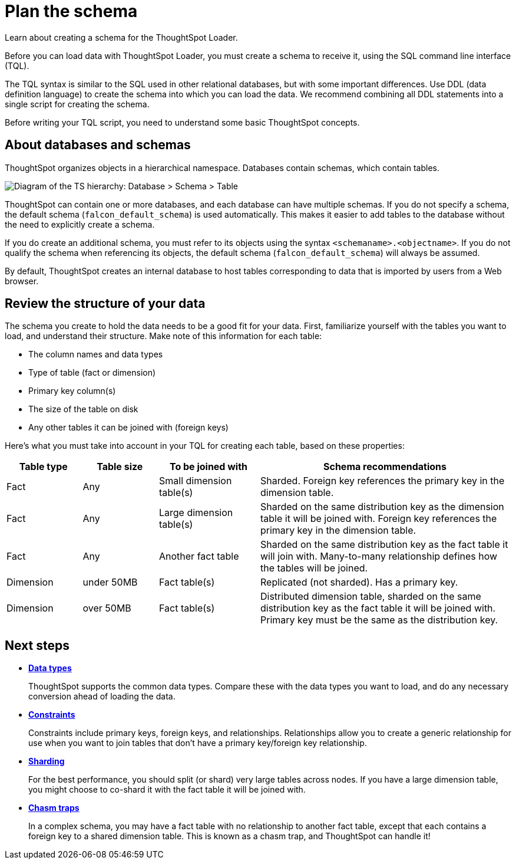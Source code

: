 = Plan the schema
:last_updated: 11/15/2019
:experimental:
:linkattrs:
:page-aliases: /admin/loading/plan-schema.adoc
:description: Learn about creating a schema for the ThoughtSpot Loader.

Learn about creating a schema for the ThoughtSpot Loader.

Before you can load data with ThoughtSpot Loader, you must create a schema to receive it, using the SQL command line interface (TQL).

The TQL syntax is similar to the SQL used in other relational databases, but with some important differences.
Use DDL (data definition language) to create the schema into which you can load the data.
We recommend combining all DDL statements into a single script for creating the schema.

Before writing your TQL script, you need to understand some basic ThoughtSpot concepts.

== About databases and schemas

ThoughtSpot organizes objects in a hierarchical namespace.
Databases contain schemas, which contain tables.

image::namespace.png[Diagram of the TS hierarchy: Database > Schema > Table]

ThoughtSpot can contain one or more databases, and each database can have multiple schemas.
If you do not specify a schema, the default schema (`falcon_default_schema`) is used automatically.
This makes it easier to add tables to the database without the need to explicitly create a schema.

If you do create an additional schema, you must refer to its objects using the syntax `<schemaname>.<objectname>`.
If you do not qualify the schema when referencing its objects, the default schema (`falcon_default_schema`) will always be assumed.

By default, ThoughtSpot creates an internal database to host tables corresponding to data that is imported by users from a Web browser.

== Review the structure of your data

The schema you create to hold the data needs to be a good fit for your data.
First, familiarize yourself with the tables you want to load, and understand their structure.
Make note of this information for each table:

* The column names and data types
* Type of table (fact or dimension)
* Primary key column(s)
* The size of the table on disk
* Any other tables it can be joined with (foreign keys)

Here's what you must take into account in your TQL for creating each table, based on these properties:

[cols="15,15,20,~",options="header"]
|===
| Table type | Table size | To be joined with | Schema recommendations

| Fact
| Any
| Small dimension table(s)
| Sharded.
Foreign key references the primary key in the dimension table.

| Fact
| Any
| Large dimension table(s)
| Sharded on the same distribution key as the dimension table it will be joined with.
Foreign key references the primary key in the dimension table.

| Fact
| Any
| Another fact table
| Sharded on the same distribution key as the fact table it will join with.
Many-to-many relationship defines how the tables will be joined.

| Dimension
| under 50MB
| Fact table(s)
| Replicated (not sharded).
Has a primary key.

| Dimension
| over 50MB
| Fact table(s)
| Distributed dimension table, sharded on the same distribution key as the fact table it will be joined with.
Primary key must be the same as the distribution key.
|===

== Next steps

* *xref:data-types.adoc[Data types]*
+
ThoughtSpot supports the common data types.
Compare these with the data types you want to load, and do any necessary conversion ahead of loading the data.
* *xref:constraints.adoc[Constraints]*
+
Constraints include primary keys, foreign keys, and relationships.
Relationships allow you to create a generic relationship for use when you want to join tables that don't have a primary key/foreign key relationship.
* *xref:sharding.adoc[Sharding]*
+
For the best performance, you should split (or shard) very large tables across nodes.  If you have a large dimension table, you might choose to co-shard it with the fact table it will be joined with.
* *xref:chasm-trap.adoc[Chasm traps]*
+
In a complex schema, you may have a fact table with no relationship to another fact table, except that each contains a foreign key to a shared dimension table. This is known as a chasm trap, and ThoughtSpot can handle it!
